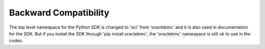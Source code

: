 .. _backward-compatibility:

Backward Compatibility
~~~~~~~~~~~~~~~~~~~~~~
The top level namespace for the Python SDK is changed to 'oci' from 'oraclebmc' and it is also used in documentation for the SDK. But if you install the SDK through 'pip install oraclebmc', the 'oraclebmc' namespace is still ok to use in the codes.